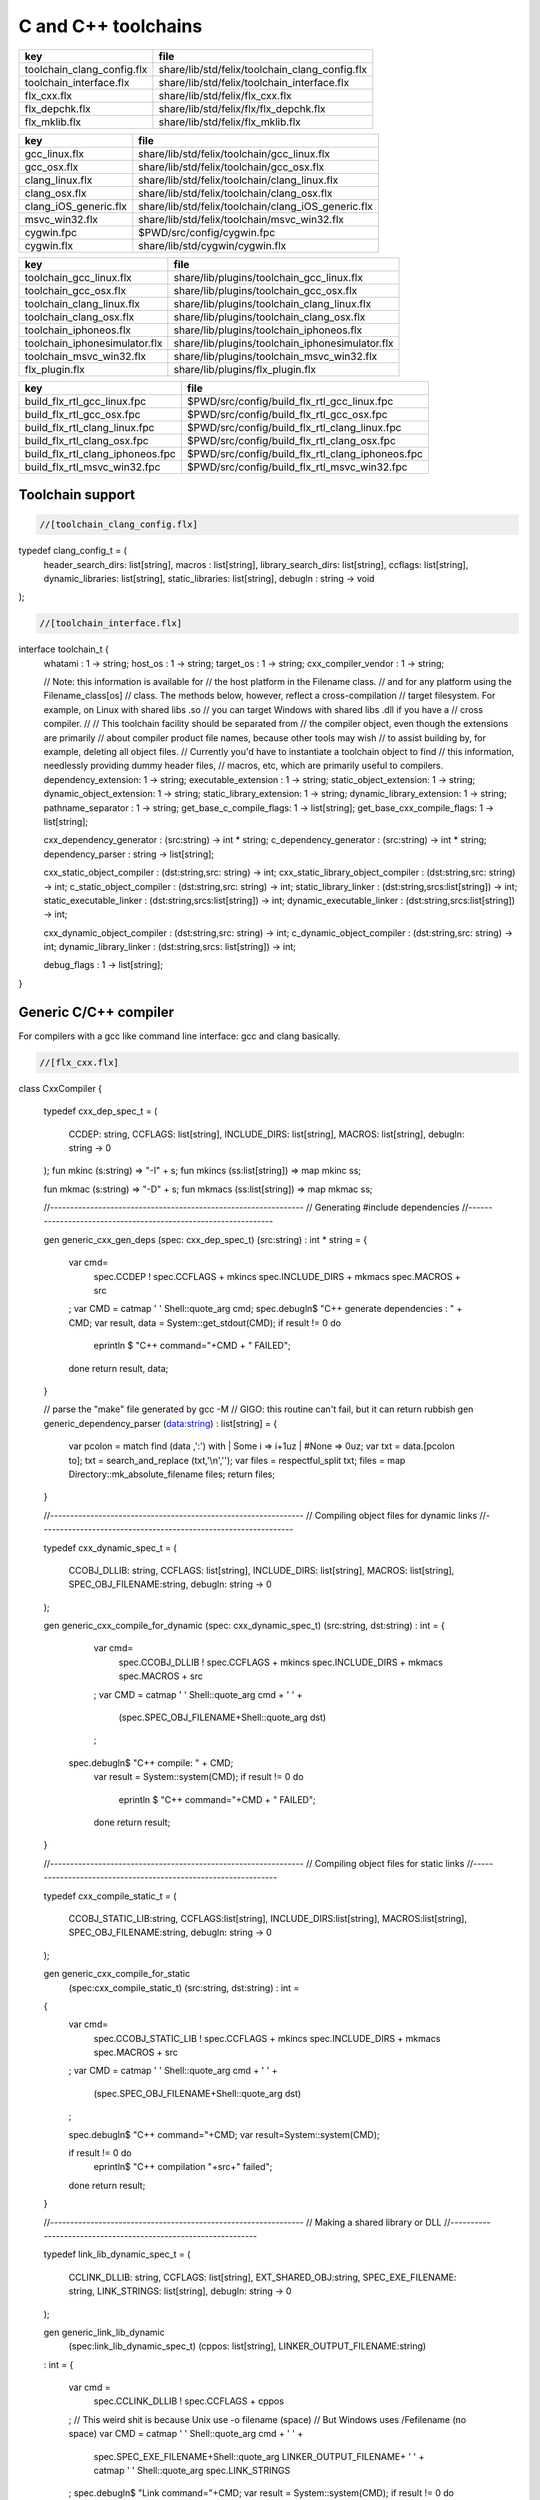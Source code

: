 
====================
C and C++ toolchains
====================

========================== ==============================================
key                        file                                           
========================== ==============================================
toolchain_clang_config.flx share/lib/std/felix/toolchain_clang_config.flx 
toolchain_interface.flx    share/lib/std/felix/toolchain_interface.flx    
flx_cxx.flx                share/lib/std/felix/flx_cxx.flx                
flx_depchk.flx             share/lib/std/felix/flx/flx_depchk.flx         
flx_mklib.flx              share/lib/std/felix/flx_mklib.flx              
========================== ==============================================

===================== ===================================================
key                   file                                                
===================== ===================================================
gcc_linux.flx         share/lib/std/felix/toolchain/gcc_linux.flx         
gcc_osx.flx           share/lib/std/felix/toolchain/gcc_osx.flx           
clang_linux.flx       share/lib/std/felix/toolchain/clang_linux.flx       
clang_osx.flx         share/lib/std/felix/toolchain/clang_osx.flx         
clang_iOS_generic.flx share/lib/std/felix/toolchain/clang_iOS_generic.flx 
msvc_win32.flx        share/lib/std/felix/toolchain/msvc_win32.flx        
cygwin.fpc            $PWD/src/config/cygwin.fpc                          
cygwin.flx            share/lib/std/cygwin/cygwin.flx                     
===================== ===================================================

============================= ===============================================
key                           file                                            
============================= ===============================================
toolchain_gcc_linux.flx       share/lib/plugins/toolchain_gcc_linux.flx       
toolchain_gcc_osx.flx         share/lib/plugins/toolchain_gcc_osx.flx         
toolchain_clang_linux.flx     share/lib/plugins/toolchain_clang_linux.flx     
toolchain_clang_osx.flx       share/lib/plugins/toolchain_clang_osx.flx       
toolchain_iphoneos.flx        share/lib/plugins/toolchain_iphoneos.flx        
toolchain_iphonesimulator.flx share/lib/plugins/toolchain_iphonesimulator.flx 
toolchain_msvc_win32.flx      share/lib/plugins/toolchain_msvc_win32.flx      
flx_plugin.flx                share/lib/plugins/flx_plugin.flx                
============================= ===============================================

================================ ================================================
key                              file                                             
================================ ================================================
build_flx_rtl_gcc_linux.fpc      $PWD/src/config/build_flx_rtl_gcc_linux.fpc      
build_flx_rtl_gcc_osx.fpc        $PWD/src/config/build_flx_rtl_gcc_osx.fpc        
build_flx_rtl_clang_linux.fpc    $PWD/src/config/build_flx_rtl_clang_linux.fpc    
build_flx_rtl_clang_osx.fpc      $PWD/src/config/build_flx_rtl_clang_osx.fpc      
build_flx_rtl_clang_iphoneos.fpc $PWD/src/config/build_flx_rtl_clang_iphoneos.fpc 
build_flx_rtl_msvc_win32.fpc     $PWD/src/config/build_flx_rtl_msvc_win32.fpc     
================================ ================================================



Toolchain support
=================


.. code-block:: felix

  //[toolchain_clang_config.flx]

typedef clang_config_t = (
  header_search_dirs: list[string],
  macros : list[string],
  library_search_dirs: list[string],
  ccflags: list[string],
  dynamic_libraries: list[string],
  static_libraries: list[string],
  debugln : string -> void
);


.. code-block:: felix

  //[toolchain_interface.flx]
interface toolchain_t {
  whatami : 1 -> string;
  host_os : 1 -> string;
  target_os : 1 -> string;
  cxx_compiler_vendor : 1 -> string;

  // Note: this information is available for
  // the host platform in the Filename class.
  // and for any platform using the Filename_class[os]
  // class. The methods below, however, reflect a cross-compilation
  // target filesystem. For example, on Linux with shared libs .so
  // you can target Windows with shared libs .dll if you have a
  // cross compiler.
  //
  // This toolchain facility should be separated from
  // the compiler object, even though the extensions are primarily
  // about compiler product file names, because other tools may wish
  // to assist building by, for example, deleting all object files.
  // Currently you'd have to instantiate a toolchain object to find
  // this information, needlessly providing dummy header files,
  // macros, etc, which are primarily useful to compilers.
  dependency_extension: 1 -> string;
  executable_extension : 1 -> string;
  static_object_extension: 1 -> string;
  dynamic_object_extension: 1 -> string;
  static_library_extension: 1 -> string;
  dynamic_library_extension: 1 -> string;
  pathname_separator : 1 -> string;
  get_base_c_compile_flags: 1 -> list[string];
  get_base_cxx_compile_flags: 1 -> list[string];

  cxx_dependency_generator : (src:string) -> int * string;
  c_dependency_generator : (src:string) -> int * string;
  dependency_parser : string -> list[string];

  cxx_static_object_compiler : (dst:string,src: string) -> int;
  cxx_static_library_object_compiler : (dst:string,src: string) -> int;
  c_static_object_compiler : (dst:string,src: string) -> int;
  static_library_linker : (dst:string,srcs:list[string]) -> int;
  static_executable_linker : (dst:string,srcs:list[string]) -> int;
  dynamic_executable_linker : (dst:string,srcs:list[string]) -> int;

  cxx_dynamic_object_compiler : (dst:string,src: string) -> int;
  c_dynamic_object_compiler : (dst:string,src: string) -> int;
  dynamic_library_linker : (dst:string,srcs: list[string]) -> int;

  debug_flags : 1 -> list[string];
}


Generic C/C++ compiler
======================

For compilers with a gcc like command line interface: 
gcc and clang basically.


.. code-block:: felix

  //[flx_cxx.flx]
class CxxCompiler
{
  typedef cxx_dep_spec_t = 
  (
    CCDEP: string,
    CCFLAGS: list[string],
    INCLUDE_DIRS: list[string],
    MACROS: list[string],
    debugln: string -> 0
  );
  fun mkinc (s:string) => "-I" + s;
  fun mkincs (ss:list[string]) => map mkinc ss;

  fun mkmac (s:string) => "-D" + s;
  fun mkmacs (ss:list[string]) => map mkmac ss;

  //---------------------------------------------------------------
  // Generating #include dependencies
  //---------------------------------------------------------------

  gen generic_cxx_gen_deps (spec: cxx_dep_spec_t) (src:string) : int * string =
  {
    var cmd=
      spec.CCDEP !
      spec.CCFLAGS +
      mkincs spec.INCLUDE_DIRS + 
      mkmacs spec.MACROS + 
      src
    ;
    var CMD = catmap ' ' Shell::quote_arg cmd;
    spec.debugln$ "C++ generate dependencies : " + CMD;
    var result, data = System::get_stdout(CMD);
    if result != 0 do
      eprintln $ "C++ command="+CMD + " FAILED";
    done
    return result, data;
  }

  // parse the "make" file generated by gcc -M
  // GIGO: this routine can't fail, but it can return rubbish
  gen generic_dependency_parser (data:string) : list[string] =
  {
    var pcolon = match find (data ,':') with | Some i => i+1uz | #None => 0uz;
    var txt = data.[pcolon to];
    txt = search_and_replace (txt,'\\\n','');
    var files = respectful_split txt;
    files = map Directory::mk_absolute_filename files;
    return files;
  }

  //---------------------------------------------------------------
  // Compiling object files for dynamic links
  //---------------------------------------------------------------

  typedef cxx_dynamic_spec_t = 
  (
    CCOBJ_DLLIB: string,
    CCFLAGS: list[string],
    INCLUDE_DIRS: list[string],
    MACROS: list[string],
    SPEC_OBJ_FILENAME:string,
    debugln: string -> 0
  );

  gen generic_cxx_compile_for_dynamic (spec: cxx_dynamic_spec_t) (src:string, dst:string) : int =
  {
    var cmd=
      spec.CCOBJ_DLLIB !
      spec.CCFLAGS +
      mkincs spec.INCLUDE_DIRS + 
      mkmacs spec.MACROS + 
      src
    ;
    var CMD = catmap ' ' Shell::quote_arg cmd + ' ' +
      (spec.SPEC_OBJ_FILENAME+Shell::quote_arg dst)
    ;
   spec.debugln$ "C++ compile: " + CMD;
    var result = System::system(CMD);
    if result != 0 do
      eprintln $ "C++ command="+CMD + " FAILED";
    done
    return result;
  }


  //---------------------------------------------------------------
  // Compiling object files for static links
  //---------------------------------------------------------------

  typedef cxx_compile_static_t =
  (
    CCOBJ_STATIC_LIB:string,
    CCFLAGS:list[string], 
    INCLUDE_DIRS:list[string],
    MACROS:list[string], 
    SPEC_OBJ_FILENAME:string,
    debugln: string -> 0
  );

  gen generic_cxx_compile_for_static 
    (spec:cxx_compile_static_t)
    (src:string, dst:string) : int =
  {
    var cmd=
      spec.CCOBJ_STATIC_LIB !
      spec.CCFLAGS +
      mkincs spec.INCLUDE_DIRS + 
      mkmacs spec.MACROS +
      src
    ;
    var CMD = catmap ' ' Shell::quote_arg cmd + ' ' + 
      (spec.SPEC_OBJ_FILENAME+Shell::quote_arg dst)
    ;

    spec.debugln$ "C++ command="+CMD;
    var result=System::system(CMD);

    if result != 0 do
      eprintln$ "C++ compilation "+src+" failed";
    done
    return result;

  }


  //---------------------------------------------------------------
  // Making a shared library or DLL
  //---------------------------------------------------------------

  typedef link_lib_dynamic_spec_t = 
  (
    CCLINK_DLLIB: string,
    CCFLAGS: list[string],
    EXT_SHARED_OBJ:string,
    SPEC_EXE_FILENAME: string,
    LINK_STRINGS: list[string],
    debugln: string -> 0
  );

  gen generic_link_lib_dynamic 
    (spec:link_lib_dynamic_spec_t) 
    (cppos: list[string],
    LINKER_OUTPUT_FILENAME:string)
  : int = 
  {
    var cmd =
      spec.CCLINK_DLLIB !
      spec.CCFLAGS +
      cppos
    ;
    // This weird shit is because Unix use -o filename (space)
    // But Windows uses /Fefilename (no space)
    var CMD = catmap ' ' Shell::quote_arg cmd + ' ' +
      spec.SPEC_EXE_FILENAME+Shell::quote_arg LINKER_OUTPUT_FILENAME+ ' ' +
      catmap ' ' Shell::quote_arg spec.LINK_STRINGS
    ;
    spec.debugln$ "Link command="+CMD;
    var result = System::system(CMD);
    if result != 0 do
      eprintln $ "Dynamic link command="+CMD + " FAILED";
    done
    return result;
  }


  //---------------------------------------------------------------
  // Making a executable which uses shared libraroes
  //---------------------------------------------------------------

  typedef generic_link_exe_dynamic_t =
  (
    CCLINK_STATIC: string, // yeah, weird, but it means linker for executables ..
    CCFLAGS: list[string],
    SPEC_EXE_FILENAME: string,
    LINK_STRINGS: list[string],
    debugln: string->0
  );

  gen generic_link_exe_dynamic
    (spec:generic_link_exe_dynamic_t) 
    (cppos:list[string], LINKER_OUTPUT_FILENAME:string) : int =
  {
/*
println$ "[generic_link_exe_dynamic] cppos=" + cppos.str;
println$ "[generic_link_exe_dynamic] link strings=" + spec.LINK_STRINGS.str;
*/
    var CMD =
        Shell::quote_arg spec.CCLINK_STATIC + ' ' +
        catmap ' ' Shell::quote_arg spec.CCFLAGS + ' ' +
        (spec.SPEC_EXE_FILENAME+Shell::quote_arg(LINKER_OUTPUT_FILENAME)) + ' ' +
        catmap ' ' Shell::quote_arg cppos + ' ' +
        catmap ' ' Shell::quote_arg spec.LINK_STRINGS
    ;

    spec.debugln$ "Link command="+CMD;
    var result=System::system(CMD);
    if result != 0 do
      eprintln$ "Link command="+CMD+ " FAILED";
    done 
    return result;
  }

  //---------------------------------------------------------------
  // Making a fully linked statically executable
  //---------------------------------------------------------------

  typedef generic_link_exe_static_t =
  (
    CCLINK_STATIC: string,
    CCFLAGS: list[string],
    SPEC_EXE_FILENAME: string,
    LINK_STRINGS: list[string],
    debugln: string->0
  );

  gen generic_link_exe_static 
    (spec:generic_link_exe_static_t) 
    (cppos:list[string], LINKER_OUTPUT_FILENAME:string) : int =
  {
    var CMD =
        Shell::quote_arg spec.CCLINK_STATIC + ' ' +
        catmap ' ' Shell::quote_arg spec.CCFLAGS + ' ' +
        (spec.SPEC_EXE_FILENAME+Shell::quote_arg(LINKER_OUTPUT_FILENAME)) + ' ' +
        catmap ' ' Shell::quote_arg cppos + ' ' +
        catmap ' ' Shell::quote_arg spec.LINK_STRINGS
    ;

    spec.debugln$ "Link command="+CMD;
    var result=System::system(CMD);
    if result != 0 do
      eprintln$ "Link command="+CMD+ " FAILED";
    done 
    return result;
  }

  //---------------------------------------------------------------
  // Making a library archive
  //---------------------------------------------------------------
  typedef generic_lib_static_t =
  (
    CCLINK_STATIC_LIB: string,
    CCFLAGS : list[string],
    SPEC_LIB_FILENAME: string,
    debugln: string->0
  );

  gen generic_static_library 
    (spec:generic_lib_static_t) 
    (cppos:list[string], LINKER_OUTPUT_FILENAME:string) : int =
  {
    var CMD =
        Shell::quote_arg(spec.CCLINK_STATIC_LIB) + ' ' +
        catmap ' ' Shell::quote_arg spec.CCFLAGS + ' ' +
        (spec.SPEC_LIB_FILENAME+Shell::quote_arg(LINKER_OUTPUT_FILENAME)) + ' ' +
        catmap ' ' Shell::quote_arg cppos
    ;

    spec.debugln$ "Library archive command="+CMD;
    var result=System::system(CMD);
    if result != 0 do
      eprintln$ "Library archive command="+CMD+ " FAILED";
    done 
    return result;
  }


}



Dependency Checker
==================

The dependency checker is used to examine a single C or C++
source file and check if the file, or any of dependencies,
has changed. To do this it records a dependency file with a ".d"
suffix as its output which lists all the files which are
depended on as well as the command line switches used
to invoke the compiler. The dependent file list is generated
by the underlying compiler, which must support this ability.


.. code-block:: felix

  //[flx_depchk.flx]
include "std/felix/toolchain_interface";

  gen cxx_depcheck (tc: toolchain_t, src:string, dst:string) : bool = 
  {
    fun == (a:list[string], b:list[string]) =
    { 
      match a,b with
      | #Empty,Empty => return true;
      | Cons (h1,t1), Cons (h2,t2) => 
         if h1 != h2 do
           return false;
         done
         return t1 == t2; // tail call
      | _ =>return false;
      endmatch;
    }

    fun maxf (t:double) (f:string) => max (t, FileStat::dfiletime (f, #FileStat::future_time));

    var new_switches = cat ' ' #(tc.get_base_cxx_compile_flags);

    var result, deps = tc.cxx_dependency_generator (src=src);
    if result != 0 do
      println$ "[flx_depchk] C++ Dependency generator FAILED on " + src;
      return false;
    done
    var newdeps = tc.dependency_parser deps;
    var depfile = dst + ".d";
    var olddeptxt = load depfile;
    var old_switches, olddeps = 
      match filter (fun (s:string)=> s != "") (split (olddeptxt,"\n")) with
      | h ! t => h,t
      | _ => "",Empty[string]
    ;

    var samedeps = new_switches == old_switches and newdeps == olddeps;
    //if not samedeps do
    //  println$ "DEPS CHANGED"; 
    //  println$ "Old deps = " + olddeps.str;
    //  println$ "New deps = " + newdeps.str;
    //done
    save$ depfile, new_switches ! newdeps;
    var fresh = samedeps and #{
      var t = fold_left maxf #FileStat::past_time newdeps;
      return t < FileStat::dfiletime (dst, #FileStat::past_time);
    };
    //println$ "[flx] Output " + dst + " is " + if fresh then "FRESH" else "STALE" endif;
    return fresh;
  }

  gen c_depcheck (tc: toolchain_t, src:string, dst:string) : bool = 
  {
    fun == (a:list[string], b:list[string]) =
    { 
      match a,b with
      | #Empty,Empty =>  return true;
      | Cons (h1,t1), Cons (h2,t2) => 
         if h1 != h2 do
           return false;
         done
         return t1 == t2; // tail call
      | _ => return false;
      endmatch;
    }

    fun maxf (t:double) (f:string) =>
      max(t, FileStat::dfiletime (f, #FileStat::future_time))
    ;

    var new_switches = cat ' ' #(tc.get_base_c_compile_flags);
    var result, deps = tc.c_dependency_generator (src=src);
    if result != 0 do
      println$ "[flx_depchk] C Dependency generator FAILED on " + src;
      return false;
    done
    var newdeps = tc.dependency_parser deps;
    var depfile = dst + ".d";
    var olddeptxt = load depfile;
    var old_switches, olddeps = 
      match filter (fun (s:string)=> s != "") (split (olddeptxt,"\n")) with
      | h ! t => h,t
      | _ => "",Empty[string]
    ;

    var samedeps = new_switches == old_switches and newdeps == olddeps;
    save$ depfile, new_switches ! newdeps;
    var fresh = samedeps and #{
      var t = fold_left maxf #FileStat::past_time newdeps;
      return t < FileStat::dfiletime (dst, #FileStat::past_time);
    };
    //println$ "[flx] Output " + dst + " is " + if fresh then "FRESH" else "STALE" endif;
    return fresh;
  }




Library Builder
===============

Builds a complete library from a flx_pkgconfig database
specification. Used by the flx_build_rtl tool.


.. code-block:: felix

  //[flx_mklib.flx]
include "std/felix/toolchain_clang_config";
include "std/felix/flx_pkg"; // only for "fix2word_flags"
include "std/felix/flx_cp";
include "std/felix/flx/flx_depchk";

class FlxLibBuild
{
  private fun / (x:string,y:string) => Filename::join(x,y);

  noinline gen make_lib 
  (
    db: FlxPkgConfig::FlxPkgConfigQuery_t,  
    toolchain-maker: clang_config_t -> toolchain_t, 
    src_dir:string, 
    target_dir:string, 
    share_rtl:string,
    pkg:string, 
    tmpdir:string,
    static_only:bool,
    debug: bool
  ) () : bool = 
  {
    proc dbug (x:string) => if debug call println$ '[make_lib: '+pkg+']' x;

    proc ehandler () {
      eprintln$ "toolchain: make_lib failed, temporary ehandler invoked";
      System::exit 1;
    }


    println$ "------------";
    println$ "Make lib " + pkg;
    println$ "------------";
    var srcdir = db.getpkgfielddflt ehandler (pkg,"srcdir");
    var srcpath = src_dir / srcdir;
println$ "[make_lib] source directory " + srcpath;

    var build_includes= db.getpkgfield ehandler (pkg,"build_includes");
    var result3,ddeps= db.query$ list$ pkg, "--keepleftmost", "--field=requires_dlibs";
    ddeps = FlxPkg::fix2word_flags ddeps;
    var deps = db.getpkgfield ehandler (pkg,"Requires");
    var result,depdlibs =  db.query("--field=provides_dlib"+deps); // packaged dlibs
    var macros = db.getpkgfield ehandler (pkg,"macros");
    var result2,ccflags = db.query$ list$ pkg, "--keepleftmost", "--field=cflags";
    var config = 
      (
        header_search_dirs= list[string] (target_dir, srcpath, share_rtl)+build_includes,
        macros= macros,
        ccflags = ccflags,
        library_search_dirs= list[string] ("-L"+target_dir), // HACK!!!
        dynamic_libraries= ddeps+depdlibs,
        static_libraries= Empty[string],
        debugln = dbug
      )
    ;
    var toolchain = toolchain-maker config;
    println$ #(toolchain.whatami);

    // THIS DOES NOT SEEM RIGHT, we're copying headers from share/src
    // into share/lib/rtl
    //
    // previously we copied into host/lib/rtl but that's even wronger
    // because only calculated configuration headers go there
    //
    // the thing is, the share directory is supposed to be read-only,
    // and the files in it immutable, so the contents should already
    // have been put there direct from the repository
    //
    // of course, for add on packages, share may need updating ..
    // its all confusing :)
    //
    // Leave this in there for now because demux is not actually packaged.
    // the fbuild process has put stuff in share already though!

    var headers = db.getpkgfielddflt ehandler (pkg,"headers");
    if headers == "" do headers = r".*\.h(pp)?"; println$ "copying all header files"; done
    var hsrc, hdst = "","";
    match split (headers, ">") with
    | #Empty => ;
    | Cons (h,#Empty) => hsrc = h;
    | Cons (h,Cons (d,#Empty)) => hsrc = h; hdst = d;
    | _ => println$ "Header file too many > characters " + headers;
    endmatch;

    if hdst == "" do hdst = "${0}"; done
    println$ "Copying headers " + hsrc + " > " + hdst;
    CopyFiles::copyfiles (srcpath, hsrc,share_rtl/hdst,true, true);

    var pats = db.getpkgfield ehandler (pkg,"src");
    var pat = catmap '|' (fun (x:string)=>"("+x+")") pats;
  //println$ "Finding Sources in "+srcpath;
  //println$ "Matching pattern "+pat;
    var files = FileSystem::regfilesin (srcpath,pat);
  //println$ "Sources = " + str files;
    if not static_only 
    do 
      begin
        fun objname (file:string) => let 
            dstobj = file.Filename::strip_extension + #(toolchain.dynamic_object_extension) in
            tmpdir/ dstobj
        ;

        for file in files do
          var srcfile = srcpath/ file;
          var dst = objname file;
          Directory::mkdirs (Filename::dirname dst);
          match Filename::get_extension srcfile with
          | x when x == ".cc" or x == ".cpp" =>
            var fresh = cxx_depcheck (toolchain, srcfile, dst);
            if fresh do
              println$ "C++: Up to date [dynamic] " + file " -> " + objname file;
              result = 0;
            else
              println$ "C++: Compiling  [dynamic] " + file " -> " + objname file;
              result = toolchain.cxx_dynamic_object_compiler (src=srcfile, dst=dst);
            done
          | ".c" =>
            fresh = c_depcheck (toolchain, srcfile, dst);
            if fresh do
              println$ "C:   Up to date [dynamic] " + file " -> " + objname file;
              result = 0;
            else
              println$ "C:   Compiling  [dynamic] " + file " -> " + objname file;
              result = toolchain.c_dynamic_object_compiler (src=srcfile, dst=dst) ;
            done

          | x => 
            println$ "Unknown extension " + x; 
            goto bad;
          endmatch
          ;
          if result != 0 do
            println$ "Compiler result " + str result;
            goto bad;
          done
        done

        var objs = map objname files;
        var libname = 
          let dlib_root = db.getpkgfield1 ehandler (pkg,"provides_dlib") in
          if prefix (dlib_root,"-l") then "lib"+dlib_root.[2 to]
          elif prefix (dlib_root,"/DEFAULTLIB:") then dlib_root.[12 to]
          else dlib_root 
          endif
          +#(toolchain.dynamic_library_extension)
        ;
        var dstlib = target_dir/libname;
        println$ "Dynamic Linking library " + dstlib;
        result = toolchain.dynamic_library_linker(srcs=objs, dst=dstlib);
        if result != 0 do
          println$ "Linker result " + str result;
          goto bad;
        done
      end 
    done

    begin
      fun objname (file:string) => let 
          dstobj = file.Filename::strip_extension + #(toolchain.static_object_extension) in
          tmpdir/ dstobj
      ;

      for file in files do
        var srcfile = srcpath/ file;
        var dst = objname file;
        Directory::mkdirs (Filename::dirname dst);
        match Filename::get_extension srcfile with
        | x when x == ".cc" or x == ".cpp" =>
          var fresh = cxx_depcheck (toolchain, srcfile, dst);
          if fresh do
            println$ "C++: Up to date [static] " + file " -> " + objname file;
            result = 0;
          else 
            println$ "C++: Compiling [static] " + file " -> " + objname file;
            result = toolchain.cxx_static_library_object_compiler (src=srcfile, dst=dst);
          done
        | ".c" =>
          fresh = c_depcheck (toolchain, srcfile, dst);
          if fresh do
            println$ "C:   Up to date [static] " + file " -> " + objname file;
            result = 0;
          else
            println$ "C:   Compiling [static] " + file " -> " + objname file;
            result = toolchain.c_static_object_compiler (src=srcfile, dst=dst);
          done
        | x => println$ 
          "Unknown extension " + x; 
          println$ "Compiler result " + str result;
          goto bad;
        endmatch
        ;
        if result != 0 do
          println$ "Compiler result " + str result;
          goto bad;
        done
      done

      var objs = map objname files;
      var libname = 
        let dlib_root = db.getpkgfield1 ehandler (pkg,"provides_slib") in
        if prefix (dlib_root,"-l") then  "lib"+dlib_root.[2 to]
        elif prefix (dlib_root,"/DEFAULTLIB:") then dlib_root.[12 to]
        else dlib_root 
        endif
        +#(toolchain.static_library_extension);
      ;
      var dstlib = target_dir/libname;
      println$ "Static Linking Library " + dstlib;
      result = toolchain.static_library_linker(srcs=objs, dst=dstlib);
      if result != 0 do
        println$ "Linker result " + str result;
        goto bad;
      done
    end 
    return true;
bad:>
    return false;
  }
}



Toolchains
==========

Toolchains for specific vendor compilers and operating
system combinations.

Each specific toolchain is an object which implements
the toolchain interface.


Object for gcc on Linux
-----------------------


.. code-block:: felix

  //[gcc_linux.flx]
include "std/felix/toolchain_interface";
include "std/felix/toolchain_clang_config";
include "std/felix/flx_cxx";

object toolchain_gcc_linux (config:clang_config_t) implements toolchain_t = 
{

  var cxx_compile_warning_flags = list$ "-w",
    "-Wfatal-errors",
    "-Wno-invalid-offsetof",
    "-Wno-parentheses",
    "-Wno-unused-variable",
    "-Wno-unused-label",
    "-Wno-unused-function",
    "-Wno-sign-compare",
    "-Wno-missing-braces"
  ;
  var c_compile_warning_flags = list[string]$ "-w", "-Wfatal-errors";
  var c_compiler = "gcc";
  var cxx_compiler = "g++";
  var linker = "g++";
  var ccflags_for_dynamic_link = list[string] ("-shared");
  var base_c_compile_flags =
    "-D_POSIX" ! "-g" ! "-c" ! "-O1" ! "-fno-common"
    ! "-fno-strict-aliasing" ! (c_compile_warning_flags+config.ccflags)
  ;
  var base_cxx_compile_flags = 
    "-D_POSIX" ! "-g"! "-c" ! "-O1" ! "-fno-common"
    ! "-fno-strict-aliasing" ! "-std=gnu++11" ! (cxx_compile_warning_flags+config.ccflags)
  ;

  method fun whatami () => "toolchain_gcc_linux (version 2)";
  method fun host_os () => "LINUX";
  method fun target_os () => "LINUX";
  method fun cxx_compiler_vendor () => "GNU";

  method fun dependency_extension () => ".d";
  method fun executable_extension () => "";
  method fun static_object_extension () => "_static.o";
  method fun dynamic_object_extension () => "_dynamic.o";
  method fun static_library_extension () => ".a";
  method fun dynamic_library_extension () => ".so";
  method fun pathname_separator () => "/";
  method fun debug_flags () =>list[string] "-g";
  method fun get_base_c_compile_flags () => base_c_compile_flags;
  method fun get_base_cxx_compile_flags () => base_cxx_compile_flags;

// Boilerplate 

  method gen c_dependency_generator (spec:(src:string)) =
  {
     var result, data = 
       CxxCompiler::generic_cxx_gen_deps 
       (
          CCDEP=c_compiler,
          CCFLAGS = "-MM" ! "-D_POSIX" ! config.ccflags,
          INCLUDE_DIRS=config.header_search_dirs,
          MACROS=config.macros,
          debugln = config.debugln
       )
       (spec.src)
     ;
     return result, data;
  }

  method gen cxx_dependency_generator (spec:(src:string)) =
  {
     var result, data = 
       CxxCompiler::generic_cxx_gen_deps 
       (
          CCDEP=cxx_compiler,
          CCFLAGS = "-MM" ! "-D_POSIX" ! "-std=gnu++11" ! config.ccflags,
          INCLUDE_DIRS=config.header_search_dirs,
          MACROS=config.macros,
          debugln = config.debugln
       )
       (spec.src)
     ;
     return result, data;
  }

  method gen dependency_parser (data:string) : list[string] =>
     CxxCompiler::generic_dependency_parser data
  ;
 
  method gen c_static_object_compiler (spec:(dst:string, src:string)) : int = 
  {
    var result = 
      CxxCompiler::generic_cxx_compile_for_static
      (
        CCOBJ_STATIC_LIB = c_compiler, 
        CCFLAGS = "-fvisibility=hidden" ! base_c_compile_flags,
        INCLUDE_DIRS = config.header_search_dirs,
        MACROS = config.macros,
        SPEC_OBJ_FILENAME = "-o ",
        debugln = config.debugln
      ) 
      (spec.src, spec.dst)
    ;
    return result;
  }

  method gen c_dynamic_object_compiler (spec:(dst:string, src:string)) : int = 
  {
    var result = 
      CxxCompiler::generic_cxx_compile_for_dynamic 
      (
        CCOBJ_DLLIB = c_compiler, 
        CCFLAGS = "-fPIC" ! "-fvisibility=hidden" ! base_c_compile_flags,
        INCLUDE_DIRS = config.header_search_dirs,
        MACROS = config.macros,
        SPEC_OBJ_FILENAME = "-o ",
        debugln = config.debugln
      ) 
      (spec.src, spec.dst)
    ;
    return result;
  }


  method gen cxx_static_object_compiler (spec:(dst:string, src:string)) : int = 
  {
    var result = 
      CxxCompiler::generic_cxx_compile_for_static
      (
        CCOBJ_STATIC_LIB = cxx_compiler, 
        CCFLAGS = "-fvisibility=hidden" !"-g"! "-c" ! "-O1" ! "-fno-common"! "-fno-strict-aliasing" 
          ! "-D_POSIX" ! "-std=gnu++11" ! "-D_GLIBCXX_USE_CXX11_ABI=1"
          ! (cxx_compile_warning_flags+config.ccflags),
        INCLUDE_DIRS = config.header_search_dirs,
        MACROS = config.macros,
        SPEC_OBJ_FILENAME = "-o ",
        debugln = config.debugln
      ) 
      (spec.src, spec.dst)
    ;
    return result;
  }

  method gen cxx_static_library_object_compiler (spec:(dst:string, src:string)) : int = 
  {
    var result = 
      CxxCompiler::generic_cxx_compile_for_static
      (
        CCOBJ_STATIC_LIB = cxx_compiler, 
        CCFLAGS = "-fvisibility=hidden" ! "-D_GLIBCXX_USE_CXX11_ABI=1"!base_cxx_compile_flags,
        INCLUDE_DIRS = config.header_search_dirs,
        MACROS = "FLX_STATIC_LINK"+config.macros,
        SPEC_OBJ_FILENAME = "-o ",
        debugln = config.debugln
      ) 
      (spec.src, spec.dst)
    ;
    return result;
  }

  method gen cxx_dynamic_object_compiler (spec:(dst:string, src:string)) : int = 
  {
    var result = 
      CxxCompiler::generic_cxx_compile_for_dynamic 
      (
        CCOBJ_DLLIB = linker, 
        CCFLAGS = "-fPIC" ! "-fvisibility=hidden" ! "-D_GLIBCXX_USE_CXX11_ABI=1"! base_cxx_compile_flags,
        INCLUDE_DIRS = config.header_search_dirs,
        MACROS = config.macros,
        SPEC_OBJ_FILENAME = "-o ",
        debugln = config.debugln
      ) 
      (spec.src, spec.dst)
    ;
    return result;
  }

  method gen static_library_linker (spec:(dst:string, srcs:list[string])): int =
  {
    var result =
      CxxCompiler::generic_static_library
      (
        CCLINK_STATIC_LIB = "ar", 
        CCFLAGS = list[string]("-rcs"),
        SPEC_LIB_FILENAME = "",
        debugln = config.debugln
      )  
      (spec.srcs, spec.dst)
    ;
    return result;
  } 

  method gen static_executable_linker  (spec:(dst:string, srcs:list[string])) : int = 
  {
    var result =
      CxxCompiler::generic_link_exe_static
      (
        CCLINK_STATIC = linker,
        CCFLAGS = Empty[string],
        SPEC_EXE_FILENAME = "-o ",
        LINK_STRINGS = config.library_search_dirs + config.static_libraries,
        debugln = config.debugln
      )  
      (spec.srcs, spec.dst)
    ;
    return result;
  }

  method gen dynamic_executable_linker  (spec:(dst:string, srcs:list[string])) : int = 
  {
    var result =
      CxxCompiler::generic_link_exe_dynamic
      (
        CCLINK_STATIC = linker,
        CCFLAGS = Empty[string],
        SPEC_EXE_FILENAME = "-o ",
        LINK_STRINGS = config.library_search_dirs + config.dynamic_libraries,
        debugln = config.debugln
      )  
      (spec.srcs, spec.dst)
    ;
    return result;
  }

  method gen dynamic_library_linker (spec:(dst:string,srcs:list[string])) : int = 
  {
    var result = 
      CxxCompiler::generic_link_lib_dynamic 
      (
        CCLINK_DLLIB = linker,
        CCFLAGS = ccflags_for_dynamic_link,
        EXT_SHARED_OBJ = #dynamic_library_extension,
        SPEC_EXE_FILENAME = "-o ",
        LINK_STRINGS = config.library_search_dirs + config.dynamic_libraries, 
        debugln = config.debugln
      )
      (spec.srcs, spec.dst)
    ;
    return result;
  }
}



Object for gcc on OSX
---------------------


.. code-block:: felix

  //[gcc_osx.flx]
include "std/felix/toolchain_interface";
include "std/felix/toolchain_clang_config";
include "std/felix/flx_cxx";

object toolchain_gcc_osx (config:clang_config_t) implements toolchain_t = 
{

  var cxx_compile_warning_flags = list$ "-w",
    "-Wfatal-errors",
    "-Wno-invalid-offsetof"
  ;
  var c_compile_warning_flags = list[string]$ "-w","-Wfatal-errors";
  var c_compiler = "gcc";
  var cxx_compiler = "g++";
  var linker = "g++";
  var ccflags_for_dynamic_link = list[string] ("-dynamiclib");

  var base_c_compile_flags =
    "-g"! "-c" ! "-O1" ! "-fno-common"! "-fno-strict-aliasing" ! (c_compile_warning_flags+config.ccflags)
  ;
  var base_cxx_compile_flags =
    "-g"! "-c" ! "-O1" ! "-std=c++11" ! "-fno-common"! "-fno-strict-aliasing" !(cxx_compile_warning_flags+config.ccflags)
  ;

  method fun whatami () => "toolchain_gcc_osx (version 2)";
  method fun host_os () => "OSX";
  method fun target_os () => "OSX";
  method fun cxx_compiler_vendor () => "GNU";

  method fun dependency_extension () => ".d";
  method fun executable_extension () => "";
  method fun static_object_extension () => "_static.o";
  method fun dynamic_object_extension () => "_dynamic.o";
  method fun static_library_extension () => ".a";
  method fun dynamic_library_extension () => ".dylib";
  method fun pathname_separator () => "/";
  method fun debug_flags () => list[string] "-g";
  method fun get_base_c_compile_flags () => base_c_compile_flags;
  method fun get_base_cxx_compile_flags () => base_cxx_compile_flags;

// Boilerplate 

  method gen c_dependency_generator (spec:(src:string)) =
  {
     var result, data = 
       CxxCompiler::generic_cxx_gen_deps 
       (
          CCDEP=c_compiler,
          CCFLAGS = "-MM" ! config.ccflags,
          INCLUDE_DIRS=config.header_search_dirs,
          MACROS=config.macros,
          debugln = config.debugln
       )
       (spec.src)
     ;
     return result , data;
  }

  method gen cxx_dependency_generator (spec:(src:string)) =
  {
     var result, data = 
       CxxCompiler::generic_cxx_gen_deps 
       (
          CCDEP=cxx_compiler,
          CCFLAGS = "-MM" ! '-std=c++11' ! config.ccflags,
          INCLUDE_DIRS=config.header_search_dirs,
          MACROS=config.macros,
          debugln = config.debugln
       )
       (spec.src)
     ;
     return result, data;
  }

  method gen dependency_parser (data:string) : list[string] =>
     CxxCompiler::generic_dependency_parser data
  ;
 
  method gen c_static_object_compiler (spec:(dst:string, src:string)) : int = 
  {
    var result = 
      CxxCompiler::generic_cxx_compile_for_static
      (
        CCOBJ_STATIC_LIB = c_compiler, 
        CCFLAGS = base_c_compile_flags,
        INCLUDE_DIRS = config.header_search_dirs,
        MACROS = config.macros,
        SPEC_OBJ_FILENAME = "-o ",
        debugln = config.debugln
      ) 
      (spec.src, spec.dst)
    ;
    return result;
  }

  method gen c_dynamic_object_compiler (spec:(dst:string, src:string)) : int = 
  {
    var result = 
      CxxCompiler::generic_cxx_compile_for_dynamic 
      (
        CCOBJ_DLLIB = c_compiler, 
        CCFLAGS = "-fPIC" ! "-fvisibility=hidden" ! base_c_compile_flags,
        INCLUDE_DIRS = config.header_search_dirs,
        MACROS = config.macros,
        SPEC_OBJ_FILENAME = "-o ",
        debugln = config.debugln
      ) 
      (spec.src, spec.dst)
    ;
    return result;
  }


  method gen cxx_static_object_compiler (spec:(dst:string, src:string)) : int = 
  {
    var result = 
      CxxCompiler::generic_cxx_compile_for_static
      (
        CCOBJ_STATIC_LIB = cxx_compiler, 
        CCFLAGS = base_cxx_compile_flags,
        INCLUDE_DIRS = config.header_search_dirs,
        MACROS = config.macros,
        SPEC_OBJ_FILENAME = "-o ",
        debugln = config.debugln
      ) 
      (spec.src, spec.dst)
    ;
    return result;
  }

  method gen cxx_static_library_object_compiler (spec:(dst:string, src:string)) : int = 
  {
    var result = 
      CxxCompiler::generic_cxx_compile_for_static
      (
        CCOBJ_STATIC_LIB = cxx_compiler, 
        CCFLAGS = base_cxx_compile_flags,
        INCLUDE_DIRS = config.header_search_dirs,
        MACROS = "FLX_STATIC_LINK" + config.macros,
        SPEC_OBJ_FILENAME = "-o ",
        debugln = config.debugln
      ) 
      (spec.src, spec.dst)
    ;
    return result;
  }


  method gen cxx_dynamic_object_compiler (spec:(dst:string, src:string)) : int = 
  {
    var result = 
      CxxCompiler::generic_cxx_compile_for_dynamic 
      (
        CCOBJ_DLLIB = linker, 
        CCFLAGS = "-fPIC" ! "-fvisibility=hidden" ! base_cxx_compile_flags,
        INCLUDE_DIRS = config.header_search_dirs,
        MACROS = config.macros,
        SPEC_OBJ_FILENAME = "-o ",
        debugln = config.debugln
      ) 
      (spec.src, spec.dst)
    ;
    return result;
  }

  method gen static_library_linker (spec:(dst:string, srcs:list[string])): int =
  {
    var result =
      CxxCompiler::generic_static_library
      (
        CCLINK_STATIC_LIB = "ar", 
        CCFLAGS = list[string]("-rcs"),
        SPEC_LIB_FILENAME = "",
        debugln = config.debugln
      )  
      (spec.srcs, spec.dst)
    ;
    return result;
  } 

  method gen static_executable_linker  (spec:(dst:string, srcs:list[string])) : int = 
  {
    var result =
      CxxCompiler::generic_link_exe_static
      (
        CCLINK_STATIC = linker,
        CCFLAGS = Empty[string],
        SPEC_EXE_FILENAME = "-o ",
        LINK_STRINGS = config.library_search_dirs + config.static_libraries,
        debugln = config.debugln
      )  
      (spec.srcs, spec.dst)
    ;
    return result;
  }

  method gen dynamic_executable_linker  (spec:(dst:string, srcs:list[string])) : int = 
  {
    var result =
      CxxCompiler::generic_link_exe_dynamic
      (
        CCLINK_STATIC = linker,
        CCFLAGS = Empty[string],
        SPEC_EXE_FILENAME = "-o ",
        LINK_STRINGS = config.library_search_dirs + config.dynamic_libraries,
        debugln = config.debugln
      )  
      (spec.srcs, spec.dst)
    ;
    return result;
  }


  method gen dynamic_library_linker (spec:(dst:string,srcs:list[string])) : int = 
  {
    var result = 
      CxxCompiler::generic_link_lib_dynamic 
      (
        CCLINK_DLLIB = linker,
        CCFLAGS = ccflags_for_dynamic_link,
        EXT_SHARED_OBJ = #dynamic_library_extension,
        SPEC_EXE_FILENAME = "-o ",
        LINK_STRINGS = config.library_search_dirs + config.dynamic_libraries, 
        debugln = config.debugln
      )
      (spec.srcs, spec.dst)
    ;
    return result;
  }
}



Object for clang on Linux
-------------------------


.. code-block:: felix

  //[clang_linux.flx]
include "std/felix/toolchain_interface";
include "std/felix/toolchain_clang_config";
include "std/felix/flx_cxx";

object toolchain_clang_linux (config:clang_config_t) implements toolchain_t = 
{

  var cxx_compile_warning_flags = list$  "-w",
    "-Wfatal-errors",
    "-Wno-invalid-offsetof",
    "-Wno-logical-op-parentheses",
    "-Wno-bitwise-op-parentheses",
    "-Wno-parentheses-equality",
    "-Wno-parentheses",
    "-Wno-return-stack-address",
    "-Wno-tautological-compare",
    "-Wno-return-type-c-linkage",
    "-Wno-unused-variable",
    "-Wno-unused-function",
    "-Wno-c++11-narrowing",
    "-Wno-missing-braces"
  ;
  var c_compile_warning_flags = list[string]$ "-w","-Wfatal-errors";
  var c_compiler = "clang";
  var cxx_compiler = "clang++";
  var linker = "clang++";
  var ccflags_for_dynamic_link = list[string] ("-shared");

  var base_cxx_compile_flags =  
     "-std=c++11"! "-g"! "-c" ! "-O1" ! "-fno-common"! "-fno-strict-aliasing" ! (cxx_compile_warning_flags+config.ccflags)
  ;

  var base_c_compile_flags =  
     "-g"! "-c" ! "-O1" ! "-fno-common"! "-fno-strict-aliasing" ! (c_compile_warning_flags+config.ccflags)
  ;


  method fun whatami () => "toolchain_clang_linux (version 2)";
  method fun host_os () => "LINUX";
  method fun target_os () => "LINUX";
  method fun cxx_compiler_vendor () => "clang";

  method fun dependency_extension () => ".d";
  method fun executable_extension () => "";
  method fun static_object_extension () => "_static.o";
  method fun dynamic_object_extension () => "_dynamic.o";
  method fun static_library_extension () => ".a";
  method fun dynamic_library_extension () => ".so";
  method fun pathname_separator () => "/";
  method fun debug_flags () => list[string] "-g";
  method fun get_base_c_compile_flags () => base_c_compile_flags;
  method fun get_base_cxx_compile_flags () => base_cxx_compile_flags;

// Boilerplate 

  method gen c_dependency_generator (spec:(src:string)) =
  {
     var result, data = 
       CxxCompiler::generic_cxx_gen_deps 
       (
          CCDEP=c_compiler,
          CCFLAGS = "-MM" ! config.ccflags,
          INCLUDE_DIRS=config.header_search_dirs,
          MACROS=config.macros,
          debugln = config.debugln
       )
       (spec.src)
     ;
     return result, data;
  }

  method gen cxx_dependency_generator (spec:(src:string)) =
  {
     var result, data = 
       CxxCompiler::generic_cxx_gen_deps 
       (
          CCDEP=cxx_compiler,
          CCFLAGS = "-MM" ! "-std=c++11" ! config.ccflags,
          INCLUDE_DIRS=config.header_search_dirs,
          MACROS=config.macros,
          debugln = config.debugln
       )
       (spec.src)
     ;
     return result, data;
  }

  method gen dependency_parser (data:string) : list[string] =>
     CxxCompiler::generic_dependency_parser data
  ;
 
  method gen c_static_object_compiler (spec:(dst:string, src:string)) : int = 
  {
    var result = 
      CxxCompiler::generic_cxx_compile_for_static
      (
        CCOBJ_STATIC_LIB = c_compiler, 
        CCFLAGS = base_c_compile_flags,
        INCLUDE_DIRS = config.header_search_dirs,
        MACROS = config.macros,
        SPEC_OBJ_FILENAME = "-o ",
        debugln = config.debugln
      ) 
      (spec.src, spec.dst)
    ;
    return result;
  }

  method gen c_dynamic_object_compiler (spec:(dst:string, src:string)) : int = 
  {
    var result = 
      CxxCompiler::generic_cxx_compile_for_dynamic 
      (
        CCOBJ_DLLIB = c_compiler, 
        CCFLAGS = "-fPIC" ! "-fvisibility=hidden" ! base_c_compile_flags,
        INCLUDE_DIRS = config.header_search_dirs,
        MACROS = config.macros,
        SPEC_OBJ_FILENAME = "-o ",
        debugln = config.debugln
      ) 
      (spec.src, spec.dst)
    ;
    return result;
  }


  method gen cxx_static_object_compiler (spec:(dst:string, src:string)) : int = 
  {
    var result = 
      CxxCompiler::generic_cxx_compile_for_static
      (
        CCOBJ_STATIC_LIB = cxx_compiler, 
        CCFLAGS = base_cxx_compile_flags,
        INCLUDE_DIRS = config.header_search_dirs,
        MACROS = config.macros,
        SPEC_OBJ_FILENAME = "-o ",
        debugln = config.debugln
      ) 
      (spec.src, spec.dst)
    ;
    return result;
  }

  method gen cxx_static_library_object_compiler (spec:(dst:string, src:string)) : int = 
  {
    var result = 
      CxxCompiler::generic_cxx_compile_for_static
      (
        CCOBJ_STATIC_LIB = cxx_compiler, 
        CCFLAGS = base_cxx_compile_flags,
        INCLUDE_DIRS = config.header_search_dirs,
        MACROS = "FLX_STATIC_LINK" + config.macros,
        SPEC_OBJ_FILENAME = "-o ",
        debugln = config.debugln
      ) 
      (spec.src, spec.dst)
    ;
    return result;
  }


  method gen cxx_dynamic_object_compiler (spec:(dst:string, src:string)) : int = 
  {
    var result = 
      CxxCompiler::generic_cxx_compile_for_dynamic 
      (
        CCOBJ_DLLIB = linker, 
        CCFLAGS = "-fPIC" ! "-fvisibility=hidden" ! base_cxx_compile_flags,
        INCLUDE_DIRS = config.header_search_dirs,
        MACROS = config.macros,
        SPEC_OBJ_FILENAME = "-o ",
        debugln = config.debugln
      ) 
      (spec.src, spec.dst)
    ;
    return result;
  }

  method gen static_library_linker (spec:(dst:string, srcs:list[string])): int =
  {
    var result =
      CxxCompiler::generic_static_library
      (
        CCLINK_STATIC_LIB = "ar", 
        CCFLAGS = list[string]("-rcs"),
        SPEC_LIB_FILENAME = "",
        debugln = config.debugln
      )  
      (spec.srcs, spec.dst)
    ;
    return result;
  } 

  method gen static_executable_linker  (spec:(dst:string, srcs:list[string])) : int = 
  {
    var result =
      CxxCompiler::generic_link_exe_static
      (
        CCLINK_STATIC = linker,
        CCFLAGS = Empty[string],
        SPEC_EXE_FILENAME = "-o ",
        LINK_STRINGS = config.library_search_dirs + config.static_libraries,
        debugln = config.debugln
      )  
      (spec.srcs, spec.dst)
    ;
    return result;
  }

  method gen dynamic_executable_linker  (spec:(dst:string, srcs:list[string])) : int = 
  {
    var result =
      CxxCompiler::generic_link_exe_dynamic
      (
        CCLINK_STATIC = linker,
        CCFLAGS = Empty[string],
        SPEC_EXE_FILENAME = "-o ",
        LINK_STRINGS = config.library_search_dirs + config.dynamic_libraries,
        debugln = config.debugln
      )  
      (spec.srcs, spec.dst)
    ;
    return result;
  }


  method gen dynamic_library_linker (spec:(dst:string,srcs:list[string])) : int = 
  {
    var result = 
      CxxCompiler::generic_link_lib_dynamic 
      (
        CCLINK_DLLIB = linker,
        CCFLAGS = ccflags_for_dynamic_link,
        EXT_SHARED_OBJ = #dynamic_library_extension,
        SPEC_EXE_FILENAME = "-o ",
        LINK_STRINGS = config.library_search_dirs + config.dynamic_libraries, 
        debugln = config.debugln
      )
      (spec.srcs, spec.dst)
    ;
    return result;
  }
}



Object for clang on OSX
-----------------------


.. code-block:: felix

  //[clang_osx.flx]
include "std/felix/toolchain_interface";
include "std/felix/toolchain_clang_config";
include "std/felix/flx_cxx";

object toolchain_clang_osx (config:clang_config_t) implements toolchain_t = 
{

  var cxx_compile_warning_flags = list$ 
    "-w", // turn off all the warnings (but not hard errors)
    "-Wfatal-errors", // stop compiling on the first hard error
    "-Wno-return-type-c-linkage",
    "-Wno-invalid-offsetof"
  ;
  var c_compile_warning_flags = list$ "-w",
    "-Wfatal-errors", 
    "-Wno-array-bounds"
  ;

  var c_compiler = "clang";
  var cxx_compiler = "clang++";
  var linker = "clang++";
  var ccflags_for_dynamic_link = list[string] ("-dynamiclib");
  var base_c_compile_flags = 
    "-g"! "-c" ! "-O1" ! "-fno-common"! "-fno-strict-aliasing" ! (c_compile_warning_flags+config.ccflags)
  ;

  var base_cxx_compile_flags = 
    "-g"! "-c" ! "-O1" ! "-fno-common"! "-fno-strict-aliasing" ! "-std=c++11" ! (cxx_compile_warning_flags+config.ccflags)
  ;

  method fun whatami () => "toolchain_clang_osx (version 2)";
  method fun host_os () => "OSX";
  method fun target_os () => "OSX";
  method fun cxx_compiler_vendor () => "clang";

  method fun dependency_extension () => ".d";
  method fun executable_extension () => "";
  method fun static_object_extension () => "_static.o";
  method fun dynamic_object_extension () => "_dynamic.o";
  method fun static_library_extension () => ".a";
  method fun dynamic_library_extension () => ".dylib";
  method fun pathname_separator () => "/";
  method fun debug_flags () => list[string] "-g";
  method fun get_base_c_compile_flags () => base_c_compile_flags;
  method fun get_base_cxx_compile_flags () => base_cxx_compile_flags;

// Boilerplate 

  method gen c_dependency_generator (spec:(src:string)) : int * string =
  {
     var result, data = 
       CxxCompiler::generic_cxx_gen_deps 
       (
          CCDEP=c_compiler,
          CCFLAGS = "-MM" ! config.ccflags,
          INCLUDE_DIRS=config.header_search_dirs,
          MACROS=config.macros,
          debugln = config.debugln
       )
       (spec.src)
     ;
     return result,  data;
  }

  method gen cxx_dependency_generator (spec:(src:string)) : int * string =
  {
     var result, data = 
       CxxCompiler::generic_cxx_gen_deps 
       (
          CCDEP=cxx_compiler,
          CCFLAGS = "-MM" ! "-std=c++11" ! config.ccflags,
          INCLUDE_DIRS=config.header_search_dirs,
          MACROS=config.macros,
          debugln = config.debugln
       )
       (spec.src)
     ;
     return result, data;
  }

  method gen dependency_parser (data:string) : list[string] =>
     CxxCompiler::generic_dependency_parser data
  ;
  
  method gen c_static_object_compiler (spec:(dst:string, src:string)) : int = 
  {
    var result = 
      CxxCompiler::generic_cxx_compile_for_static
      (
        CCOBJ_STATIC_LIB = c_compiler, 
        CCFLAGS = base_c_compile_flags,
        INCLUDE_DIRS = config.header_search_dirs,
        MACROS = config.macros,
        SPEC_OBJ_FILENAME = "-o ",
        debugln = config.debugln
      ) 
      (spec.src, spec.dst)
    ;
    return result;
  }

  method gen c_dynamic_object_compiler (spec:(dst:string, src:string)) : int = 
  {
    var result = 
      CxxCompiler::generic_cxx_compile_for_dynamic 
      (
        CCOBJ_DLLIB = c_compiler, 
        CCFLAGS = "-fPIC" ! "-fvisibility=hidden" ! base_c_compile_flags,
        INCLUDE_DIRS = config.header_search_dirs,
        MACROS = config.macros,
        SPEC_OBJ_FILENAME = "-o ",
        debugln = config.debugln
      ) 
      (spec.src, spec.dst)
    ;
    return result;
  }


  method gen cxx_static_object_compiler (spec:(dst:string, src:string)) : int = 
  {
    var result = 
      CxxCompiler::generic_cxx_compile_for_static
      (
        CCOBJ_STATIC_LIB = cxx_compiler, 
        CCFLAGS = base_cxx_compile_flags,
        INCLUDE_DIRS = config.header_search_dirs,
        MACROS = config.macros,
        SPEC_OBJ_FILENAME = "-o ",
        debugln = config.debugln
      ) 
      (spec.src, spec.dst)
    ;
    return result;
  }

  method gen cxx_static_library_object_compiler (spec:(dst:string, src:string)) : int = 
  {
    var result = 
      CxxCompiler::generic_cxx_compile_for_static
      (
        CCOBJ_STATIC_LIB = cxx_compiler, 
        CCFLAGS = base_cxx_compile_flags,
        INCLUDE_DIRS = config.header_search_dirs,
        MACROS = "FLX_STATIC_LINK"+config.macros,
        SPEC_OBJ_FILENAME = "-o ",
        debugln = config.debugln
      ) 
      (spec.src, spec.dst)
    ;
    return result;
  }


  method gen cxx_dynamic_object_compiler (spec:(dst:string, src:string)) : int = 
  {
    var result = 
      CxxCompiler::generic_cxx_compile_for_dynamic 
      (
        CCOBJ_DLLIB = linker, 
        CCFLAGS = "-fPIC" ! "-fvisibility=hidden" ! base_cxx_compile_flags,
        INCLUDE_DIRS = config.header_search_dirs,
        MACROS = config.macros,
        SPEC_OBJ_FILENAME = "-o ",
        debugln = config.debugln
      ) 
      (spec.src, spec.dst)
    ;
    return result;
  }

  method gen static_library_linker (spec:(dst:string, srcs:list[string])): int =
  {
    var result =
      CxxCompiler::generic_static_library
      (
        CCLINK_STATIC_LIB = "ar", 
        CCFLAGS = list[string]("-rcs"),
        SPEC_LIB_FILENAME = "",
        debugln = config.debugln
      )  
      (spec.srcs, spec.dst)
    ;
    return result;
  } 

  method gen static_executable_linker  (spec:(dst:string, srcs:list[string])) : int = 
  {
    var result =
      CxxCompiler::generic_link_exe_static
      (
        CCLINK_STATIC = linker,
        CCFLAGS = Empty[string],
        SPEC_EXE_FILENAME = "-o ",
        LINK_STRINGS = config.library_search_dirs + config.static_libraries,
        debugln = config.debugln
      )  
      (spec.srcs, spec.dst)
    ;
    return result;
  }

  method gen dynamic_executable_linker  (spec:(dst:string, srcs:list[string])) : int = 
  {
    var result =
      CxxCompiler::generic_link_exe_dynamic
      (
        CCLINK_STATIC = linker,
        CCFLAGS = Empty[string],
        SPEC_EXE_FILENAME = "-o ",
        LINK_STRINGS = config.library_search_dirs + config.dynamic_libraries,
        debugln = config.debugln
      )  
      (spec.srcs, spec.dst)
    ;
    return result;
  }


  method gen dynamic_library_linker (spec:(dst:string,srcs:list[string])) : int = 
  {
    var result = 
      CxxCompiler::generic_link_lib_dynamic
      (
        CCLINK_DLLIB = linker,
        CCFLAGS = ccflags_for_dynamic_link,
        EXT_SHARED_OBJ = #dynamic_library_extension,
        SPEC_EXE_FILENAME = "-o ",
        LINK_STRINGS = config.library_search_dirs + config.dynamic_libraries, 
        debugln = config.debugln
      )
      (spec.srcs, spec.dst)
    ;
    return result;
  }
}


Cygwin interface.
-----------------


.. code-block:: felix

  //[cygwin.flx]
class Cygwin
{
  requires package "cygwin";

  // outputs absolute filenames: src,dst
  private gen p_cygwin_to_win32: +char * +char * size -> int = 
     "cygwin_conv_path(CCP_POSIX_TO_WIN_A || CCP_ABSOLUTE,$1,$2,$3)"
  ;
  private gen p_win32_to_cygwin: +char * +char * size -> int = 
    "cygwin_conv_path(CCP_WIN_TO_POSIX)A || CCP_ABSOLUTE,$1,$2,$3)"
  ;

  // This function should ALWAYS work
  fun cygwin_to_win32 (var s:string) = 
  {
     var outbuf : +char;
     var psiz = p_cygwin_to_win32 (s.cstr,outbuf,0uz);
     outbuf = array_alloc[char] psiz; 
     var err = p_cygwin_to_win32 (s.cstr,outbuf,psiz.size);
     assert err == 0; // hackery!
     var t = string outbuf;
     free outbuf;
     return t;
  }

  // This function has two kinds of output:
  // if the win32 filename is inside C:/cygwin we get name relative to /
  // if the filename is outside, we get /cygdrive/driveletter/rest-of-path
  fun win32_to_cygwin(var s:string) = 
  {
     var outbuf : +char;
     var psiz = p_win32_to_cygwin(s.cstr,outbuf,0uz);
     outbuf = array_alloc[char] psiz; 
     var err = p_win32_to_cygwin(s.cstr,outbuf,psiz.size);
     assert err == 0; // hackery!
     var t = string outbuf;
     free outbuf;
     return t;
  }
}


Cygwin config
-------------


.. code-block:: text

Descriptrion: Cygwin Dll
provides_dlib: -L/usr/bin -lcygwin
includes: '"sys/cygwin.h"' 



Object for MSVC++ on Windows
----------------------------


.. code-block:: felix

  //[msvc_win32.flx]
include "std/felix/toolchain_interface";
include "std/felix/toolchain_clang_config";
include "std/felix/flx_cxx";

object toolchain_msvc_win32 (config:clang_config_t) implements toolchain_t = 
{

  var c_compiler = "cl";
  var cxx_compiler = "cl";
  var linker = "cl";
  var base_c_compile_flags = Empty[string];
  var base_cxx_compile_flags = Empty[string];

  method fun whatami () => "toolchain_msvc_win32 (version 2)";
  method fun host_os () => "Win32";
  method fun target_os () => "Win32";
  method fun cxx_compiler_vendor () => "microsoft";

  method fun dependency_extension () => ".d";
  method fun executable_extension () => ".exe";
  method fun static_object_extension () => "_static.obj";
  method fun dynamic_object_extension () => "_dynamic.obj";
  method fun static_library_extension () => ".lib";
  method fun dynamic_library_extension () => ".dll";
  method fun pathname_separator () => "\\";
  method fun debug_flags () => list[string] "-g";
  method fun get_base_c_compile_flags () => base_c_compile_flags;
  method fun get_base_cxx_compile_flags () => base_cxx_compile_flags;

  var include_switches = map (fun (s:string) => "/I"+s) config.header_search_dirs;
  include_switches = include_switches + filter 
    (fun (s:string)=> prefix (s,"/I") or prefix (s,"-I")) 
    config.ccflags
  ;

  var macros = map (fun (s:string) => "/D"+s) config.macros;
  // for executable
  var static_link_strings = 
    let fun fixup (s:string) => if prefix (s,"-L") then "/LIBPATH:"+s.[2 to] else s in
    map fixup (config.library_search_dirs + config.static_libraries)
  ;
  // for DLL
  var dynamic_link_strings = 
    let fun fixup (s:string) => if prefix (s,"-L") then "/LIBPATH:"+s.[2 to] else s in
    map fixup (config.library_search_dirs + config.dynamic_libraries)
  ;

  gen xpopen(cmd:list[string]) = {
    //var CMD = catmap ' ' Shell::quote_arg cmd;
    var CMD = strcat ' ' cmd;
    var result, data = System::get_stdout(CMD);
    if result != 0 do
      eprintln $ "Shell command="+CMD + " FAILED";
    done
    return result, data;
  }

  gen shell(cmd:list[string]) = {
    var CMD = catmap ' ' Shell::quote_arg cmd;
    var result = System::system(CMD);
    if result != 0 do
      eprintln $ "Shell command="+CMD + " FAILED";
    done
    return result;
  }

  proc checkwarn (result:int, text:string)
  {
    if result != 0 do 
       print text;
    else
      for line in split(text,char "\n") do
        if 
          stl_find (line,"warning") != stl_npos or 
          stl_find (line, "note:") != stl_npos 
        do
          eprintln$ line;
        done
      done
    done
  }

// Boilerplate 

  method gen c_dependency_generator (spec:(src:string)) : int * string =
  {
    var cmd :list[string] = ("cl.exe" ! "/nologo" ! "/MDd" ! "/Zs" ! "/showIncludes" ! "/c" ! "/Tc"+spec.src ! macros) + 
       include_switches; 
    var result,text =xpopen cmd;
    return result,text;
  }

  method gen cxx_dependency_generator (spec:(src:string)) : int * string =
  {
    var cmd : list[string] = ("cl.exe" ! "/nologo" ! "/wd4190" ! "/MDd" ! "/Zs" ! "/showIncludes" ! "/c" ! "/EHs" ! macros) + 
      include_switches + (spec.src ! Empty[string]); 
    var result,text =xpopen cmd;
    return result,text;
  }

  method gen dependency_parser (data:string) : list[string] = {
   var lines = split (data, "\n");
   var files = Empty[string];
   for line in lines do
     if prefix (line, "Note: including file: ") do
       var name = strip (line.[22 to]);
       if not prefix (name,"C:\\Program Files") 
       and not prefix (name,"c:\\program files") 
       do
         if name not in files do
           files = name ! files;
         done
       done
     done
   done
   return rev files;
  }
  
  method gen c_static_object_compiler (spec:(dst:string, src:string)) : int = 
  {
    var result,text = xpopen$ ("cl.exe" ! "/nologo" ! "/DFLX_STATIC_LINK" ! "/MDd" ! "/Zi" ! "/c" ! "/Tc"+spec.src ! macros) + 
      include_switches + ("/Fo"+spec.dst);
    checkwarn(result,text);
    return result;
  }

  method gen c_dynamic_object_compiler (spec:(dst:string, src:string)) : int = 
  {
    var result,text =xpopen$ ("cl.exe" ! "/nologo" ! "/MDd" ! "/Zi" ! "/c" ! "/Tc"+spec.src ! macros) + 
       include_switches + ("/Fo"+spec.dst); 
    checkwarn(result,text);
    return result;
  }


  method gen cxx_static_object_compiler (spec:(dst:string, src:string)) : int = 
  {
    var result,text =xpopen$ ("cl.exe" ! "/nologo" ! "/wd4190" ! "/DFLX_STATIC_LINK" ! "/MDd" ! "/Zi" ! "/c" ! "/EHs" ! macros) + 
      include_switches + spec.src + ("/Fo"+spec.dst); 
    checkwarn(result,text);
    return result;
  }

  method gen cxx_static_library_object_compiler (spec:(dst:string, src:string)) : int = 
  {
    var result,text =xpopen$ ("cl.exe" ! "/nologo" ! "/wd4190" ! "/DFLX_STATIC_LINK" ! "/MDd" ! "/Zi" ! "/c" ! "/EHs" ! macros) + 
       include_switches + (spec.src ! ("/Fo"+spec.dst) ! Empty[string]); 
    checkwarn(result,text);
    return result;
  }

  method gen cxx_dynamic_object_compiler (spec:(dst:string, src:string)) : int = 
  {
    var result,text =xpopen$ ("cl.exe" ! "/nologo" ! "/wd4190" ! "/MDd" ! "/Zi" ! "/c" ! "/EHs" ! macros) + 
      include_switches + (spec.src ! ("/Fo"+spec.dst) ! Empty[string]); 
    checkwarn(result,text);
    return result;
  }

  method gen static_library_linker (spec:(dst:string, srcs:list[string])): int =
  {
    var result,text =xpopen$ "lib.exe" ! "/OUT:"+spec.dst ! spec.srcs; 
    checkwarn(result,text);
    return result;
  } 

  method gen static_executable_linker  (spec:(dst:string, srcs:list[string])) : int = 
  {
    // Windows requires the object files before the /link and the libraries after
    // our generic interface can't deal with that so we have to parse ..
    var link_specs = Empty[string];
    var obj_specs = Empty[string];
    for term in spec.srcs + static_link_strings do
      if prefix (term, "/DEFAULTLIB:") do link_specs += term;
      elif prefix (term, "/LIBPATH:") do link_specs += term;
      elif suffix (term, ".obj") or suffix (term, ".obj") do obj_specs += term;
      else
        obj_specs += term; // dunno what to do with it!
      done
    done
    var result,text =xpopen$  "cl.exe" ! "/nologo" ! "/DFLX_STATIC_LINK" ! "/MDd" ! obj_specs + ("/Fe"+spec.dst) + "/link" + link_specs;
    checkwarn(result,text);
    return result;
  }

  method gen dynamic_executable_linker  (spec:(dst:string, srcs:list[string])) : int = 
  {
    // Windows requires the object files before the /link and the libraries after
    // our generic interface can't deal with that so we have to parse ..
    var link_specs = Empty[string];
    var obj_specs = Empty[string];
    for term in spec.srcs + static_link_strings do
      if prefix (term, "/DEFAULTLIB:") do link_specs += term;
      elif prefix (term, "/LIBPATH:") do link_specs += term;
      elif suffix (term, ".obj") or suffix (term, ".obj") do obj_specs += term;
      else
        obj_specs += term; // dunno what to do with it!
      done
    done
    var result,text = xpopen$ "cl.exe" ! "/nologo" ! "/MDd" ! obj_specs + ("/Fe"+spec.dst) + "/link" + link_specs;
    checkwarn(result,text);
    return result;
  }

  method gen dynamic_library_linker (spec:(dst:string,srcs:list[string])) : int = 
  {
    var result,text =xpopen$  "cl.exe" ! "/nologo" ! "/MDd" ! spec.srcs + ("/Fe"+spec.dst) +  "/link" + "/DLL" + dynamic_link_strings;
    checkwarn(result,text);
    return result;
  }
}



Object for clang on iOS
-----------------------


.. code-block:: felix

  //[clang_iOS_generic.flx]
include "std/felix/toolchain_interface";
include "std/felix/toolchain_clang_config";
include "std/felix/flx_cxx";

object toolchain_clang_apple_iOS_maker (sdk_tag:string, archs:list[string])
  (config:clang_config_t) implements toolchain_t = 
{
  //eprintln$ "toolchain_clang_apple_iOS_maker sdk=" + sdk_tag + ", arches=" + archs.str;
  gen get (s:string):string = {
    var err, res = System::get_stdout s;
    if err != 0 do
      var msg = "Abort: Error executing shell command " + s;
      eprintln$ msg; 
      System::abort;
    done
    return res;
  }

  var clang = strip(get("xcrun --sdk " + sdk_tag + " --find clang"));
  var clangxx = strip(get("xcrun --sdk " + sdk_tag + " --find clang++"));
  var sdk = strip(get("xcrun --sdk " + sdk_tag + " --show-sdk-path"));

  //eprintln$ "C compiler " + clang;
  //eprintln$ "C++ compiler " + clangxx;
  //eprintln$ "sdk path " + sdk;

  var cxx_compile_warning_flags = list$ 
    "-w", // turn off all the warnings (but not hard errors)
    "-Wfatal-errors", // stop compiling on the first hard error
    "-Wno-return-type-c-linkage",
    "-Wno-invalid-offsetof"
  ;
  var c_compile_warning_flags = list$ "-w",
    "-Wfatal-errors", 
    "-Wno-array-bounds"
  ;

  var c_compiler = clang;
  var cxx_compiler = clangxx;
  var linker = clangxx;
  var archlist = rev (fold_left (fun (acc:list[string]) (arch:string) => arch ! "-arch" ! acc) Empty[string] archs);

  var ccflags_for_dynamic_link = list[string]("-dynamiclib", "-isysroot", sdk) + archlist;
  var base_c_compile_flags = 
    "-g"! "-c" ! "-isysroot" ! sdk ! "-O1" ! 
    "-fno-common"! "-fno-strict-aliasing" ! "-fembed-bitcode" ! 
    (archlist + c_compile_warning_flags+config.ccflags)
  ;
  var base_cxx_compile_flags = 
    "-g"! "-c" ! "-isysroot" ! sdk ! "-O1" ! 
    "-fno-common"! "-fno-strict-aliasing" ! "-fembed-bitcode" ! "-std=c++11" !  
    (archlist + cxx_compile_warning_flags+config.ccflags)
  ;

  method fun whatami () => "toolchain_clang_apple_iOS sdk="+sdk_tag+", archs="+cat "," archs;
  method fun host_os () => "OSX";
  method fun target_os () => "iOS";
  method fun cxx_compiler_vendor () => "clang";

  method fun dependency_extension () => ".d";
  method fun executable_extension () => "";
  method fun static_object_extension () => "_static.o";
  method fun dynamic_object_extension () => "_dynamic.o";
  method fun static_library_extension () => ".a";
  method fun dynamic_library_extension () => ".dylib";
  method fun pathname_separator () => "/";
  method fun debug_flags () => list[string] "-g";
  method fun get_base_c_compile_flags () => base_c_compile_flags;
  method fun get_base_cxx_compile_flags () => base_cxx_compile_flags;

// Boilerplate 

  method gen c_dependency_generator (spec:(src:string)) : int * string =
  {
     var result, data = 
       CxxCompiler::generic_cxx_gen_deps 
       (
          CCDEP=c_compiler,
          CCFLAGS = "-isysroot" ! sdk ! "-MM" ! config.ccflags,
          INCLUDE_DIRS=config.header_search_dirs,
          MACROS=config.macros,
          debugln = config.debugln
       )
       (spec.src)
     ;
     return result,  data;
  }

  method gen cxx_dependency_generator (spec:(src:string)) : int * string =
  {
     var result, data = 
       CxxCompiler::generic_cxx_gen_deps 
       (
          CCDEP=cxx_compiler,
          CCFLAGS = "-std=c++11" ! "-isysroot" ! sdk ! "-MM" ! config.ccflags,
          INCLUDE_DIRS=config.header_search_dirs,
          MACROS=config.macros,
          debugln = config.debugln
       )
       (spec.src)
     ;
     return result, data;
  }

  method gen dependency_parser (data:string) : list[string] =>
     CxxCompiler::generic_dependency_parser data
  ;
  
  method gen c_static_object_compiler (spec:(dst:string, src:string)) : int = 
  {
    var result = 
      CxxCompiler::generic_cxx_compile_for_static
      (
        CCOBJ_STATIC_LIB = c_compiler, 
        CCFLAGS = base_c_compile_flags,
        INCLUDE_DIRS = config.header_search_dirs,
        MACROS = config.macros,
        SPEC_OBJ_FILENAME = "-o ",
        debugln = config.debugln
      ) 
      (spec.src, spec.dst)
    ;
    return result;
  }

  method gen c_dynamic_object_compiler (spec:(dst:string, src:string)) : int = 
  {
    var result = 
      CxxCompiler::generic_cxx_compile_for_dynamic 
      (
        CCOBJ_DLLIB = c_compiler, 
        CCFLAGS = "-fPIC" ! "-fvisibility=hidden" ! base_c_compile_flags,
        INCLUDE_DIRS = config.header_search_dirs,
        MACROS = config.macros,
        SPEC_OBJ_FILENAME = "-o ",
        debugln = config.debugln
      ) 
      (spec.src, spec.dst)
    ;
    return result;
  }


  method gen cxx_static_object_compiler (spec:(dst:string, src:string)) : int = 
  {
    var result = 
      CxxCompiler::generic_cxx_compile_for_static
      (
        CCOBJ_STATIC_LIB = cxx_compiler, 
        CCFLAGS = base_cxx_compile_flags,
        INCLUDE_DIRS = config.header_search_dirs,
        MACROS = config.macros,
        SPEC_OBJ_FILENAME = "-o ",
        debugln = config.debugln
      ) 
      (spec.src, spec.dst)
    ;
    return result;
  }

  method gen cxx_static_library_object_compiler (spec:(dst:string, src:string)) : int = 
  {
    var result = 
      CxxCompiler::generic_cxx_compile_for_static
      (
        CCOBJ_STATIC_LIB = cxx_compiler, 
        CCFLAGS = base_cxx_compile_flags,
        INCLUDE_DIRS = config.header_search_dirs,
        MACROS = "FLX_STATIC_LINK"+config.macros,
        SPEC_OBJ_FILENAME = "-o ",
        debugln = config.debugln
      ) 
      (spec.src, spec.dst)
    ;
    return result;
  }


  method gen cxx_dynamic_object_compiler (spec:(dst:string, src:string)) : int = 
  {
    var result = 
      CxxCompiler::generic_cxx_compile_for_dynamic 
      (
        CCOBJ_DLLIB = linker, 
        CCFLAGS = "-fPIC" ! "-fvisibility=hidden" ! base_cxx_compile_flags,
        INCLUDE_DIRS = config.header_search_dirs,
        MACROS = config.macros,
        SPEC_OBJ_FILENAME = "-o ",
        debugln = config.debugln
      ) 
      (spec.src, spec.dst)
    ;
    return result;
  }

  method gen static_library_linker (spec:(dst:string, srcs:list[string])): int =
  {
    var result =
      CxxCompiler::generic_static_library
      (
        CCLINK_STATIC_LIB = "libtool", 
        CCFLAGS = list[string]("-static"),
        SPEC_LIB_FILENAME = "-o ",
        debugln = config.debugln
      )  
      (spec.srcs, spec.dst)
    ;
    return result;
  } 

  method gen static_executable_linker  (spec:(dst:string, srcs:list[string])) : int = 
  {
    var result =
      CxxCompiler::generic_link_exe_static
      (
        CCLINK_STATIC = linker,
        CCFLAGS = Empty[string],
        SPEC_EXE_FILENAME = "-o ",
        LINK_STRINGS = config.library_search_dirs + config.static_libraries,
        debugln = config.debugln
      )  
      (spec.srcs, spec.dst)
    ;
    return result;
  }

  method gen dynamic_executable_linker  (spec:(dst:string, srcs:list[string])) : int = 
  {
    var result =
      CxxCompiler::generic_link_exe_dynamic
      (
        CCLINK_STATIC = linker,
        CCFLAGS = Empty[string],
        SPEC_EXE_FILENAME = "-o ",
        LINK_STRINGS = config.library_search_dirs + config.dynamic_libraries,
        debugln = config.debugln
      )  
      (spec.srcs, spec.dst)
    ;
    return result;
  }


  method gen dynamic_library_linker (spec:(dst:string,srcs:list[string])) : int = 
  {
    var result = 
      CxxCompiler::generic_link_lib_dynamic 
      (
        CCLINK_DLLIB = linker,
        CCFLAGS = ccflags_for_dynamic_link,
        EXT_SHARED_OBJ = #dynamic_library_extension,
        SPEC_EXE_FILENAME = "-o ",
        LINK_STRINGS = config.library_search_dirs + config.dynamic_libraries, 
        debugln = config.debugln
      )
      (spec.srcs, spec.dst)
    ;
    return result;
  }
}

gen toolchain_clang_apple_iPhoneOS_armv7_arm64 (config:clang_config_t) : toolchain_t =>
  toolchain_clang_apple_iOS_maker ("iphoneos",(["armv7","arm64"])) config
;

gen toolchain_clang_apple_iPhoneSimulator (config:clang_config_t) : toolchain_t = {
  return toolchain_clang_apple_iOS_maker ("iphonesimulator",(["x86_64","i386"])) config;
}



Toolchain Plugins
=================

These are wrappers around the toolchain objects previously
defined which convert them from objects into plugins, that is,
which provide the architectural support for separate compilation
and loading of binary shared libraries (DLLs).

The MSVC++ plugin for Windows is missing because the object
implementing it is only a stub.


iPhone Plugin
-------------


.. code-block:: felix

  //[toolchain_iphoneos.flx]
include "std/felix/toolchain/clang_iOS_generic";

// varies osx vs linus,  gcc vs clang

export fun toolchain_clang_apple_iPhoneOS_armv7_arm64 of (clang_config_t) as "toolchain_iphoneos";

fun setup(config_data:string) = {
   C_hack::ignore (config_data); // due to bug in Felix
  eprintln$ "Setup toolchain iphoneos " + config_data;
  return 0;
}

export fun setup of (string) as "toolchain_iphoneos_setup";


.. code-block:: felix

  //[toolchain_iphonesimulator.flx]
include "std/felix/toolchain/clang_iOS_generic";

// varies osx vs linus,  gcc vs clang

export fun toolchain_clang_apple_iPhoneSimulator of (clang_config_t) as "toolchain_iphonesimulator";

fun setup(config_data:string) = {
   C_hack::ignore (config_data); // due to bug in Felix
  eprintln$ "Setup toolchain iphonesimulator " + config_data;
  return 0;
}

export fun setup of (string) as "toolchain_iphonesimulator_setup";




Plugin for gcc on Linux 
------------------------


.. code-block:: felix

  //[toolchain_gcc_linux.flx]
include "std/felix/toolchain/gcc_linux";

export fun toolchain_gcc_linux of (clang_config_t) as "toolchain_gcc_linux";

fun setup(config_data:string) = {
   C_hack::ignore (config_data); // due to bug in Felix
  //eprintln$ "Setup toolchain gcc_linux " + config_data;
  return 0;
}

export fun setup of (string) as "toolchain_gcc_linux_setup";



Plugin for gcc on OSX
---------------------


.. code-block:: felix

  //[toolchain_gcc_osx.flx]
include "std/felix/toolchain/gcc_osx";

export fun toolchain_gcc_osx of (clang_config_t) as "toolchain_gcc_osx";

fun setup(config_data:string) = {
   C_hack::ignore (config_data); // due to bug in Felix
  //eprintln$ "Setup toolchain gcc+osx " + config_data;
  return 0;
}

export fun setup of (string) as "toolchain_gcc_osx_setup";



Plugin for clang on Linux 
--------------------------


.. code-block:: felix

  //[toolchain_clang_linux.flx]
include "std/felix/toolchain/clang_linux";

// varies osx vs linus,  gcc vs clang

export fun toolchain_clang_linux of (clang_config_t) as "toolchain_clang_linux";


fun setup(config_data:string) = {
   C_hack::ignore (config_data); // due to bug in Felix
  //eprintln$ "Setup toolchain clang_linux " + config_data;
  return 0;
}

export fun setup of (string) as "toolchain_clang_linux_setup";



Plugin for clang on OSX
-----------------------


.. code-block:: felix

  //[toolchain_clang_osx.flx]
include "std/felix/toolchain/clang_osx";

// varies osx vs linus,  gcc vs clang

export fun toolchain_clang_osx of (clang_config_t) as "toolchain_clang_osx";

fun setup(config_data:string) = {
   C_hack::ignore (config_data); // due to bug in Felix
  //eprintln$ "Setup toolchain clang_osx " + config_data;
  return 0;
}

export fun setup of (string) as "toolchain_clang_osx_setup";


MSVC++ Plugin for Win32
-----------------------


.. code-block:: felix

  //[toolchain_msvc_win32.flx]
include "std/felix/toolchain/msvc_win32";

// varies osx vs linus,  gcc vs clang

export fun toolchain_msvc_win32 of (clang_config_t) as "toolchain_msvc_win32";

fun setup(config_data:string) = {
   C_hack::ignore (config_data); // due to bug in Felix
  //eprintln$ "Setup toolchain msvc_win32 " + config_data;
  return 0;
}

export fun setup of (string) as "toolchain_msvc_win32_setup";


Flx Plugin
==========

A wrapper around "flx" command.

.. code-block:: felix

  //[flx_plugin.flx]
include "std/felix/flx/flx";
export fun flx_plugin_setup(x:string)=>0;
export fun flx_plugin (args:list[string]) = { return Flx::runflx (args); }


